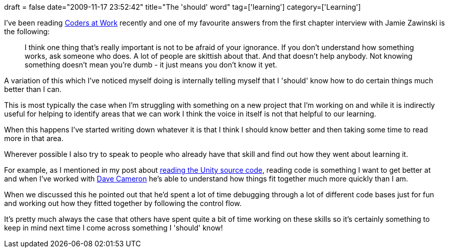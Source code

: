 +++
draft = false
date="2009-11-17 23:52:42"
title="The 'should' word"
tag=['learning']
category=['Learning']
+++

I've been reading http://www.amazon.com/gp/product/1430219483?ie=UTF8&tag=marneesblo-20&linkCode=as2&camp=1789&creative=390957&creativeASIN=1430219483[Coders at Work] recently and one of my favourite answers from the first chapter interview with Jamie Zawinski is the following:

____
I think one thing that's really important is not to be afraid of your ignorance. If you don't understand how something works, ask someone who does. A lot of people are skittish about that. And that doesn't help anybody. Not knowing something doesn't mean you're dumb - it just means you don't know it yet.
____

A variation of this which I've noticed myself doing is internally telling myself that I 'should' know how to do certain things much better than I can.

This is most typically the case when I'm struggling with something on a new project that I'm working on and while it is indirectly useful for helping to identify areas that we can work I think the voice in itself is not that helpful to our learning.

When this happens I've started writing down whatever it is that I think I should know better and then taking some time to read more in that area.

Wherever possible I also try to speak to people who already have that skill and find out how they went about learning it.

For example, as I mentioned in my post about http://www.markhneedham.com/blog/category/reading-code/[reading the Unity source code], reading code is something I want to get better at and when I've worked with http://intwoplacesatonce.com/[Dave Cameron] he's able to understand how things fit together much more quickly than I am.

When we discussed this he pointed out that he'd spent a lot of time debugging through a lot of different code bases just for fun and working out how they fitted together by following the control flow.

It's pretty much always the case that others have spent quite a bit of time working on these skills so it's certainly something to keep in mind next time I come across something I 'should' know!
